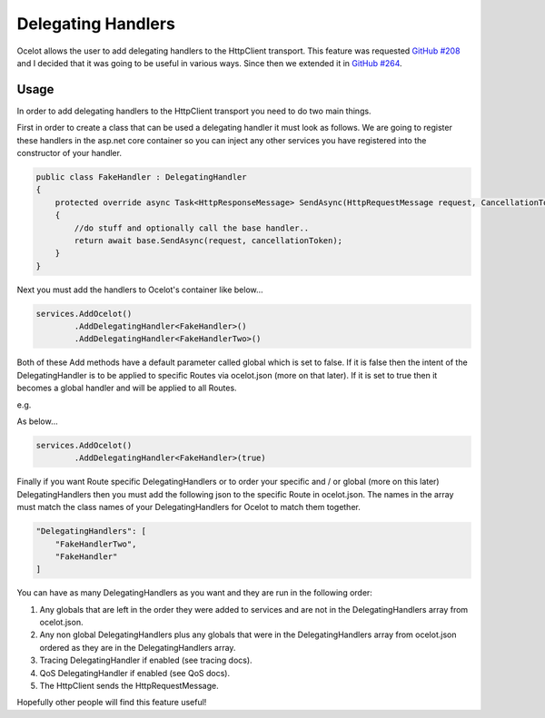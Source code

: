 Delegating Handlers
===================

Ocelot allows the user to add delegating handlers to the HttpClient transport. This feature was requested `GitHub #208 <https://github.com/ThreeMammals/Ocelot/issues/208>`_ 
and I decided that it was going to be useful in various ways. Since then we extended it in `GitHub #264 <https://github.com/ThreeMammals/Ocelot/issues/264>`_.

Usage
^^^^^

In order to add delegating handlers to the HttpClient transport you need to do two main things.

First in order to create a class that can be used a delegating handler it must look as follows. We are going to register these handlers in the 
asp.net core container so you can inject any other services you have registered into the constructor of your handler.

.. code-block:: csharp

    public class FakeHandler : DelegatingHandler
    {
        protected override async Task<HttpResponseMessage> SendAsync(HttpRequestMessage request, CancellationToken cancellationToken)
        {
            //do stuff and optionally call the base handler..
            return await base.SendAsync(request, cancellationToken);
        }
    }

Next you must add the handlers to Ocelot's container like below...

.. code-block:: csharp

    services.AddOcelot()
            .AddDelegatingHandler<FakeHandler>()
            .AddDelegatingHandler<FakeHandlerTwo>()

Both of these Add methods have a default parameter called global which is set to false. If it is false then the intent of the DelegatingHandler is to be applied to specific Routes via ocelot.json (more on that later). If it is set to true
then it becomes a global handler and will be applied to all Routes.

e.g.

As below...

.. code-block:: csharp

    services.AddOcelot()
            .AddDelegatingHandler<FakeHandler>(true)

Finally if you want Route specific DelegatingHandlers or to order your specific and / or global (more on this later) DelegatingHandlers then you must add the following json to the specific Route in ocelot.json. The names in the array must match the class names of your
DelegatingHandlers for Ocelot to match them together.

.. code-block:: json

    "DelegatingHandlers": [
        "FakeHandlerTwo",
        "FakeHandler"
    ]

You can have as many DelegatingHandlers as you want and they are run in the following order:

1. Any globals that are left in the order they were added to services and are not in the DelegatingHandlers array from ocelot.json.
2. Any non global DelegatingHandlers plus any globals that were in the DelegatingHandlers array from ocelot.json ordered as they are in the DelegatingHandlers array.
3. Tracing DelegatingHandler if enabled (see tracing docs).
4. QoS DelegatingHandler if enabled (see QoS docs).
5. The HttpClient sends the HttpRequestMessage.

Hopefully other people will find this feature useful!
